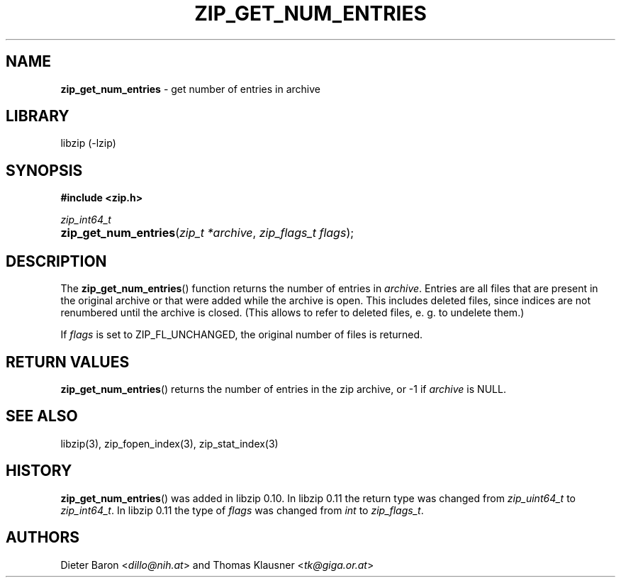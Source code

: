 .\" Automatically generated from an mdoc input file.  Do not edit.
.\" zip_get_num_entries.mdoc -- get number of files in archive
.\" Copyright (C) 2011-2017 Dieter Baron and Thomas Klausner
.\"
.\" This file is part of libzip, a library to manipulate ZIP archives.
.\" The authors can be contacted at <libzip@nih.at>
.\"
.\" Redistribution and use in source and binary forms, with or without
.\" modification, are permitted provided that the following conditions
.\" are met:
.\" 1. Redistributions of source code must retain the above copyright
.\"    notice, this list of conditions and the following disclaimer.
.\" 2. Redistributions in binary form must reproduce the above copyright
.\"    notice, this list of conditions and the following disclaimer in
.\"    the documentation and/or other materials provided with the
.\"    distribution.
.\" 3. The names of the authors may not be used to endorse or promote
.\"    products derived from this software without specific prior
.\"    written permission.
.\"
.\" THIS SOFTWARE IS PROVIDED BY THE AUTHORS ``AS IS'' AND ANY EXPRESS
.\" OR IMPLIED WARRANTIES, INCLUDING, BUT NOT LIMITED TO, THE IMPLIED
.\" WARRANTIES OF MERCHANTABILITY AND FITNESS FOR A PARTICULAR PURPOSE
.\" ARE DISCLAIMED.  IN NO EVENT SHALL THE AUTHORS BE LIABLE FOR ANY
.\" DIRECT, INDIRECT, INCIDENTAL, SPECIAL, EXEMPLARY, OR CONSEQUENTIAL
.\" DAMAGES (INCLUDING, BUT NOT LIMITED TO, PROCUREMENT OF SUBSTITUTE
.\" GOODS OR SERVICES; LOSS OF USE, DATA, OR PROFITS; OR BUSINESS
.\" INTERRUPTION) HOWEVER CAUSED AND ON ANY THEORY OF LIABILITY, WHETHER
.\" IN CONTRACT, STRICT LIABILITY, OR TORT (INCLUDING NEGLIGENCE OR
.\" OTHERWISE) ARISING IN ANY WAY OUT OF THE USE OF THIS SOFTWARE, EVEN
.\" IF ADVISED OF THE POSSIBILITY OF SUCH DAMAGE.
.\"
.TH "ZIP_GET_NUM_ENTRIES" "3" "August 19, 2022" "NiH" "Library Functions Manual"
.nh
.if n .ad l
.SH "NAME"
\fBzip_get_num_entries\fR
\- get number of entries in archive
.SH "LIBRARY"
libzip (-lzip)
.SH "SYNOPSIS"
\fB#include <zip.h>\fR
.sp
\fIzip_int64_t\fR
.br
.PD 0
.HP 4n
\fBzip_get_num_entries\fR(\fIzip_t\ *archive\fR, \fIzip_flags_t\ flags\fR);
.PD
.SH "DESCRIPTION"
The
\fBzip_get_num_entries\fR()
function returns the number of entries in
\fIarchive\fR.
Entries are all files that are present in the original archive or that
were added while the archive is open.
This includes deleted files, since
indices are not renumbered until the archive is closed.
(This allows to refer to deleted files, e. g. to undelete them.)
.PP
If
\fIflags\fR
is set to
\fRZIP_FL_UNCHANGED\fR,
the original number of files is returned.
.SH "RETURN VALUES"
\fBzip_get_num_entries\fR()
returns the number of entries in the zip archive,
or \-1 if
\fIarchive\fR
is
\fRNULL\fR.
.SH "SEE ALSO"
libzip(3),
zip_fopen_index(3),
zip_stat_index(3)
.SH "HISTORY"
\fBzip_get_num_entries\fR()
was added in libzip 0.10.
In libzip 0.11 the return type was changed from
\fIzip_uint64_t\fR
to
\fIzip_int64_t\fR.
In libzip 0.11 the type of
\fIflags\fR
was changed from
\fIint\fR
to
\fIzip_flags_t\fR.
.SH "AUTHORS"
Dieter Baron <\fIdillo@nih.at\fR>
and
Thomas Klausner <\fItk@giga.or.at\fR>
